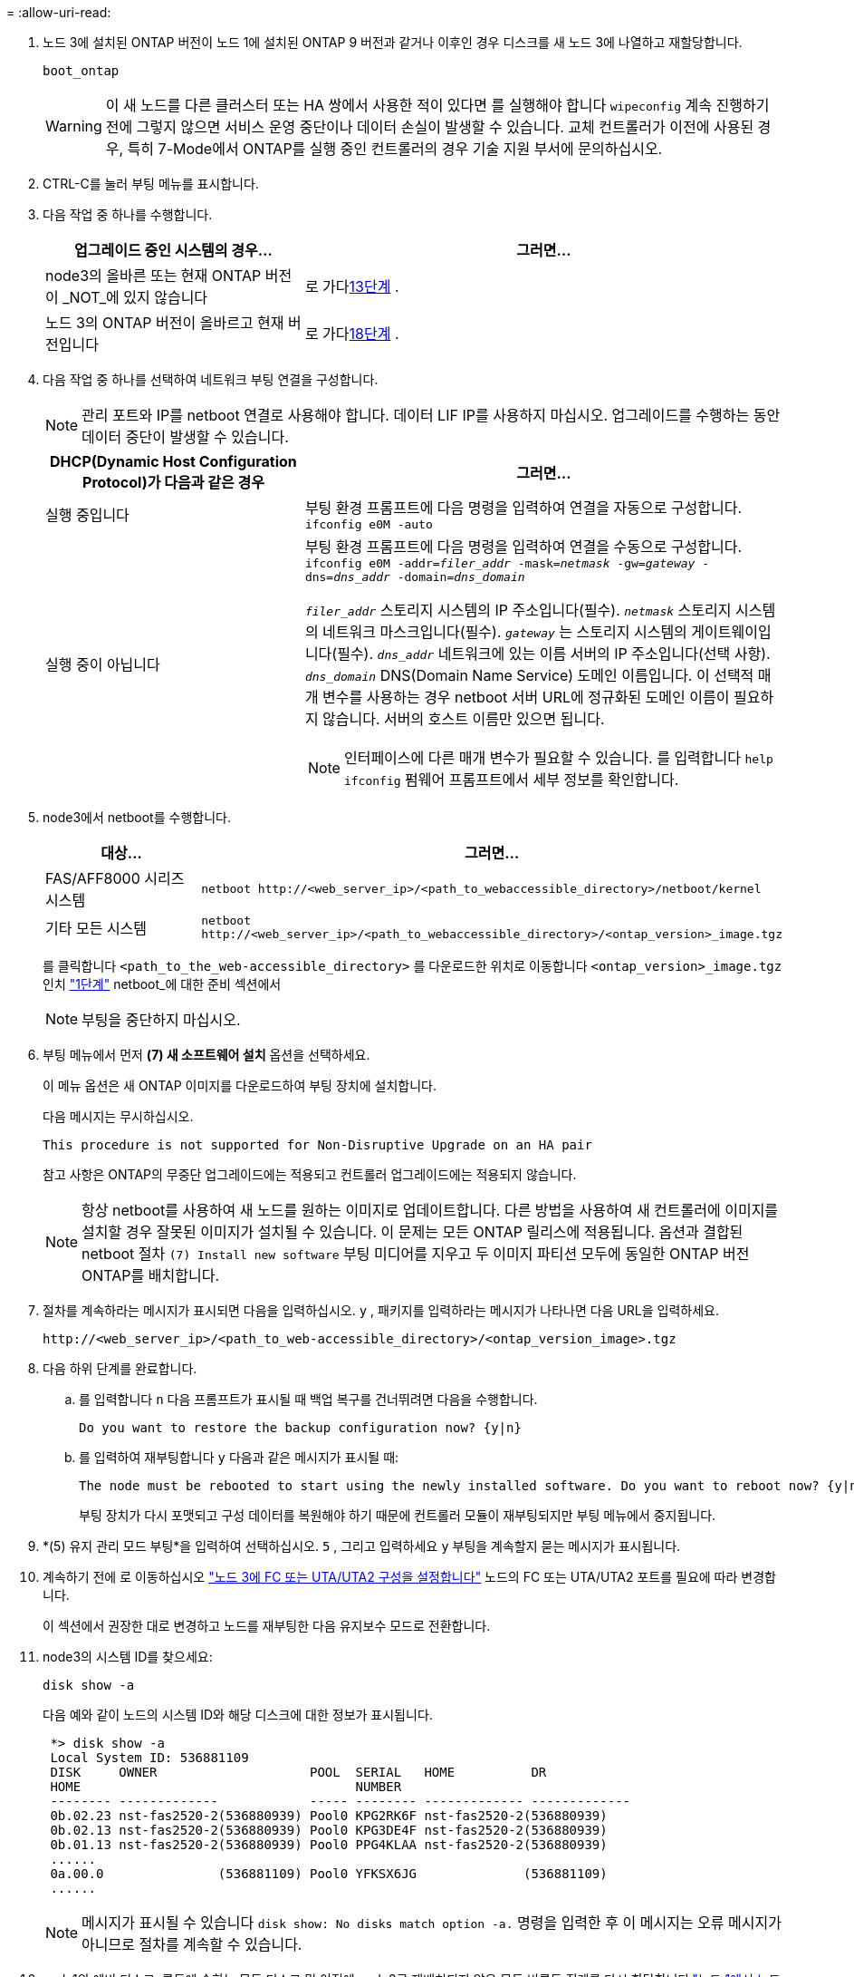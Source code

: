 = 
:allow-uri-read: 


. [[man_install3_step17]] 노드 3에 설치된 ONTAP 버전이 노드 1에 설치된 ONTAP 9 버전과 같거나 이후인 경우 디스크를 새 노드 3에 나열하고 재할당합니다.
+
`boot_ontap`

+

WARNING: 이 새 노드를 다른 클러스터 또는 HA 쌍에서 사용한 적이 있다면 를 실행해야 합니다 `wipeconfig` 계속 진행하기 전에 그렇지 않으면 서비스 운영 중단이나 데이터 손실이 발생할 수 있습니다. 교체 컨트롤러가 이전에 사용된 경우, 특히 7-Mode에서 ONTAP를 실행 중인 컨트롤러의 경우 기술 지원 부서에 문의하십시오.

. CTRL-C를 눌러 부팅 메뉴를 표시합니다.
. [[man_install3_step19]] 다음 작업 중 하나를 수행합니다.
+
[cols="35,65"]
|===
| 업그레이드 중인 시스템의 경우... | 그러면... 


| node3의 올바른 또는 현재 ONTAP 버전이 _NOT_에 있지 않습니다 | 로 가다<<man_install3_step13,13단계>> . 


| 노드 3의 ONTAP 버전이 올바르고 현재 버전입니다 | 로 가다<<man_install3_step18,18단계>> . 
|===
. [[man_install3_step13]]다음 작업 중 하나를 선택하여 네트워크 부팅 연결을 구성합니다.
+

NOTE: 관리 포트와 IP를 netboot 연결로 사용해야 합니다. 데이터 LIF IP를 사용하지 마십시오. 업그레이드를 수행하는 동안 데이터 중단이 발생할 수 있습니다.

+
[cols="35,65"]
|===
| DHCP(Dynamic Host Configuration Protocol)가 다음과 같은 경우 | 그러면... 


| 실행 중입니다 | 부팅 환경 프롬프트에 다음 명령을 입력하여 연결을 자동으로 구성합니다.
`ifconfig e0M -auto` 


| 실행 중이 아닙니다  a| 
부팅 환경 프롬프트에 다음 명령을 입력하여 연결을 수동으로 구성합니다.
`ifconfig e0M -addr=_filer_addr_ -mask=_netmask_ -gw=_gateway_ -dns=_dns_addr_ -domain=_dns_domain_`

`_filer_addr_` 스토리지 시스템의 IP 주소입니다(필수).
`_netmask_` 스토리지 시스템의 네트워크 마스크입니다(필수).
`_gateway_` 는 스토리지 시스템의 게이트웨이입니다(필수).
`_dns_addr_` 네트워크에 있는 이름 서버의 IP 주소입니다(선택 사항).
`_dns_domain_` DNS(Domain Name Service) 도메인 이름입니다. 이 선택적 매개 변수를 사용하는 경우 netboot 서버 URL에 정규화된 도메인 이름이 필요하지 않습니다. 서버의 호스트 이름만 있으면 됩니다.


NOTE: 인터페이스에 다른 매개 변수가 필요할 수 있습니다. 를 입력합니다 `help ifconfig` 펌웨어 프롬프트에서 세부 정보를 확인합니다.

|===
. node3에서 netboot를 수행합니다.
+
[cols="35,65"]
|===
| 대상... | 그러면... 


| FAS/AFF8000 시리즈 시스템 | `netboot \http://<web_server_ip>/<path_to_webaccessible_directory>/netboot/kernel` 


| 기타 모든 시스템 | `netboot \http://<web_server_ip>/<path_to_webaccessible_directory>/<ontap_version>_image.tgz` 
|===
+
를 클릭합니다 `<path_to_the_web-accessible_directory>` 를 다운로드한 위치로 이동합니다 `<ontap_version>_image.tgz` 인치 link:prepare_for_netboot.html#man_netboot_Step1["1단계"] netboot_에 대한 준비 섹션에서

+

NOTE: 부팅을 중단하지 마십시오.

. 부팅 메뉴에서 먼저 *(7) 새 소프트웨어 설치* 옵션을 선택하세요.
+
이 메뉴 옵션은 새 ONTAP 이미지를 다운로드하여 부팅 장치에 설치합니다.

+
다음 메시지는 무시하십시오.

+
`This procedure is not supported for Non-Disruptive Upgrade on an HA pair`

+
참고 사항은 ONTAP의 무중단 업그레이드에는 적용되고 컨트롤러 업그레이드에는 적용되지 않습니다.

+

NOTE: 항상 netboot를 사용하여 새 노드를 원하는 이미지로 업데이트합니다. 다른 방법을 사용하여 새 컨트롤러에 이미지를 설치할 경우 잘못된 이미지가 설치될 수 있습니다. 이 문제는 모든 ONTAP 릴리스에 적용됩니다. 옵션과 결합된 netboot 절차 `(7) Install new software` 부팅 미디어를 지우고 두 이미지 파티션 모두에 동일한 ONTAP 버전 ONTAP를 배치합니다.

. 절차를 계속하라는 메시지가 표시되면 다음을 입력하십시오. `y` , 패키지를 입력하라는 메시지가 나타나면 다음 URL을 입력하세요.
+
`\http://<web_server_ip>/<path_to_web-accessible_directory>/<ontap_version_image>.tgz`

. 다음 하위 단계를 완료합니다.
+
.. 를 입력합니다 `n` 다음 프롬프트가 표시될 때 백업 복구를 건너뛰려면 다음을 수행합니다.
+
[listing]
----
Do you want to restore the backup configuration now? {y|n}
----
.. 를 입력하여 재부팅합니다 `y` 다음과 같은 메시지가 표시될 때:
+
[listing]
----
The node must be rebooted to start using the newly installed software. Do you want to reboot now? {y|n}
----
+
부팅 장치가 다시 포맷되고 구성 데이터를 복원해야 하기 때문에 컨트롤러 모듈이 재부팅되지만 부팅 메뉴에서 중지됩니다.



. [[man_install3_step18]]*(5) 유지 관리 모드 부팅*을 입력하여 선택하십시오. `5` , 그리고 입력하세요 `y` 부팅을 계속할지 묻는 메시지가 표시됩니다.
. [[man_install3_step26]] 계속하기 전에 로 이동하십시오 link:set_fc_uta_uta2_config_node3.html["노드 3에 FC 또는 UTA/UTA2 구성을 설정합니다"] 노드의 FC 또는 UTA/UTA2 포트를 필요에 따라 변경합니다.
+
이 섹션에서 권장한 대로 변경하고 노드를 재부팅한 다음 유지보수 모드로 전환합니다.

. node3의 시스템 ID를 찾으세요:
+
`disk show -a`

+
다음 예와 같이 노드의 시스템 ID와 해당 디스크에 대한 정보가 표시됩니다.

+
[listing]
----
 *> disk show -a
 Local System ID: 536881109
 DISK     OWNER                    POOL  SERIAL   HOME          DR
 HOME                                    NUMBER
 -------- -------------            ----- -------- ------------- -------------
 0b.02.23 nst-fas2520-2(536880939) Pool0 KPG2RK6F nst-fas2520-2(536880939)
 0b.02.13 nst-fas2520-2(536880939) Pool0 KPG3DE4F nst-fas2520-2(536880939)
 0b.01.13 nst-fas2520-2(536880939) Pool0 PPG4KLAA nst-fas2520-2(536880939)
 ......
 0a.00.0               (536881109) Pool0 YFKSX6JG              (536881109)
 ......
----
+

NOTE: 메시지가 표시될 수 있습니다 `disk show: No disks match option -a.` 명령을 입력한 후 이 메시지는 오류 메시지가 아니므로 절차를 계속할 수 있습니다.

. [[man_install3_step21]]node1의 예비 디스크, 루트에 속하는 모든 디스크 및 이전에 node2로 재배치되지 않은 모든 비루트 집계를 다시 할당합니다.link:relocate_non_root_aggr_node1_node2.html["노드 1에서 노드 2로 비루트 애그리게이트를 재배치합니다"] .
+
의 적절한 양식을 입력합니다 `disk reassign` 시스템에 공유 디스크가 있는지 여부에 따른 명령:

+

NOTE: 시스템에서 공유 디스크, 하이브리드 애그리게이트 또는 둘 다 있는 경우 올바른 를 사용해야 합니다 `disk reassign` 다음 표에서 명령을 입력합니다.

+
[cols="35,65"]
|===
| 디스크 유형이... | 그런 다음 명령을 실행합니다... 


| 공유 디스크를 사용합니다 | `disk reassign -s _node1_sysid_ -d _node3_sysid_ -p _node2_sysid_` 


| 공유 디스크 사용 안 됨 | `disk reassign -s _node1_sysid_ -d _node3_sysid_` 
|===
+
의 경우 `_node1_sysid_` 값, 에서 캡처한 정보를 사용합니다 link:record_node1_information.html["노드1 정보를 기록합니다"]. 를 눌러 에 대한 값을 얻습니다 `_node3_sysid_`, 를 사용합니다 `sysconfig` 명령.

+

NOTE: 를 클릭합니다 `-p` 옵션은 공유 디스크가 있는 경우에만 유지보수 모드에서 필요합니다.

+
를 클릭합니다 `disk reassign` 명령을 실행하면 가 할당된 디스크만 다시 할당됩니다 `_node1_sysid_` 현재 소유자입니다.

+
다음과 같은 메시지가 표시됩니다.

+
[listing]
----
Partner node must not be in Takeover mode during disk reassignment from maintenance mode.
Serious problems could result!!
Do not proceed with reassignment if the partner is in takeover mode. Abort reassignment (y/n)?
----
. [[man_install3_step29]] Enter 키를 누릅니다 `n`.
+
다음과 같은 메시지가 표시됩니다.

+
[listing]
----
After the node becomes operational, you must perform a takeover and giveback of the HA partner node to ensure disk reassignment is successful.
Do you want to continue (y/n)?
----
. [[man_install3_step30]] Enter 키를 누릅니다 `y`
+
다음과 같은 메시지가 표시됩니다.

+
[listing]
----
Disk ownership will be updated on all disks previously belonging to Filer with sysid <sysid>.
Do you want to continue (y/n)?
----
. [[man_install3_step31]] Enter 키를 누릅니다 `y`.
. [[man_install3_step32] 외부 디스크가 있는 시스템에서 내부 및 외부 디스크를 지원하는 시스템(예: AFF A800 시스템)으로 업그레이드하는 경우 node1 애그리게이트를 루트로 설정하여 node3이 node1의 루트 애그리게이트에서 부팅되는지 확인하십시오.
+

WARNING: * 경고 *: 표시된 정확한 순서대로 다음 하위 단계를 수행해야 합니다. 그렇지 않으면 운영 중단이나 데이터 손실이 발생할 수 있습니다.

+
다음 절차에서는 노드 3이 노드 1의 루트 애그리게이트에서 부팅되도록 설정합니다.

+
.. 노드 1 애그리게이트에 대한 RAID, plex 및 체크섬 정보를 확인합니다.
+
`aggr status -r`

.. node1 애그리게이트의 상태를 확인합니다.
+
`aggr status`

.. 필요한 경우 node1 애그리게이트를 온라인 상태로 전환합니다.
+
`aggr_online _root_aggr_from_node1_`

.. 노드 3이 원래 루트 애그리게이트로부터 부팅하지 않도록 합니다.
`aggr offline _root_aggr_on_node3_`
.. 노드 1의 루트 애그리게이트를 노드 3의 새 루트 애그리게이트로 설정합니다.
+
`aggr options _aggr_from_node1_ root`

.. 노드 3의 루트 애그리게이트가 오프라인 상태이고 노드 1에서 가져온 디스크의 루트 애그리게이트가 온라인 상태이고 루트:
+
`aggr status`

+

NOTE: 이전 하위 단계를 수행하지 않으면 노드 3이 내부 루트 애그리게이트에서 부팅되거나 시스템에서 새 클러스터 구성이 있다고 가정하거나 클러스터 구성을 확인하라는 메시지가 표시될 수 있습니다.

+
다음은 명령 출력의 예입니다.



+
[listing]
----
 ---------------------------------------------------------------
      Aggr State               Status          Options
 aggr0_nst_fas8080_15 online   raid_dp, aggr   root, nosnap=on
                               fast zeroed
                               64-bit

   aggr0 offline               raid_dp, aggr   diskroot
                               fast zeroed
                               64-bit
 ----------------------------------------------------------------------
----
. [[man_install3_step33]] 컨트롤러와 섀시가 로 구성되었는지 확인합니다 `ha`:
+
`ha-config show`

+
다음 예제에서는 ha-config show 명령의 출력을 보여 줍니다.

+
[listing]
----
 *> ha-config show
    Chassis HA configuration: ha
    Controller HA configuration: ha
----
+
시스템은 HA 쌍 또는 독립 실행형 구성에 관계없이 PROM(프로그래밍 가능한 ROM)으로 기록합니다. 독립 실행형 시스템 또는 HA 쌍 내의 모든 구성 요소에서 상태가 동일해야 합니다.

+
컨트롤러 및 섀시가 "ha"로 구성되지 않은 경우 다음 명령을 사용하여 구성을 수정하십시오.

+
`ha-config modify controller ha`

+
`ha-config modify chassis ha`

+
MetroCluster 구성이 있는 경우 다음 명령을 사용하여 컨트롤러 및 섀시를 수정합니다.

+
`ha-config modify controller mcc`

+
`ha-config modify chassis mcc`

. [[man_install3_step34]] 노드 3의 메일박스를 제거합니다.
+
`mailbox destroy local`

+
콘솔에 다음 메시지가 표시됩니다.

+
[listing]
----
Destroying mailboxes forces a node to create new empty mailboxes, which clears any takeover state, removes all knowledge of out-of-date plexes of mirrored volumes, and will prevent management services from going online in 2-node cluster HA configurations. Are you sure you want to destroy the local mailboxes?
----
. [[man_install3_step35]] Enter 키를 누릅니다 `y` 로컬 사서함을 제거할 것인지 확인하는 메시지가 표시됩니다.
. [[man_install3_step36]] 유지보수 모드 종료:
+
`halt`

+
부팅 환경 프롬프트에서 시스템이 중지됩니다.

. [[man_install3_step37]] 노드2에서 시스템 날짜, 시간 및 시간대를 확인합니다.
+
`date`

. [[man_install3_step38]]노드 3에서 부팅 환경 프롬프트에서 날짜를 확인합니다.
+
`show date`

. [[man_install3_step39]] 필요한 경우 노드 3의 날짜를 설정합니다.
+
`set date _mm/dd/yyyy_`

. [[man_install3_step40]] 노드 3에서 부팅 환경 프롬프트에서 시간을 확인합니다.
+
`show time`

. [[man_install3_step41]] 필요한 경우 노드 3의 시간을 설정합니다.
+
`set time _hh:mm:ss_`

. [[man_install3_step42]]파트너 시스템 ID가 다음에서 언급한 대로 올바르게 설정되었는지 확인하십시오.<<man_install3_step21,21단계>> -p 스위치에서:
+
`printenv partner-sysid`

. [[man_install3_step43]] 필요한 경우 노드 3의 파트너 시스템 ID를 설정합니다.
+
`setenv partner-sysid _node2_sysid_`

+
설정을 저장합니다.

+
`saveenv`

. [[man_install3_step44]] 부트 환경 프롬프트에서 부팅 메뉴에 액세스합니다.
+
`boot_ontap menu`

. [[man_install3_step45]] 부팅 메뉴에서 * (6) 백업 구성에서 플래시 업데이트 * 를 입력하여 선택합니다 `6` 메시지가 표시됩니다.
+
다음과 같은 메시지가 표시됩니다.

+
[listing]
----
This will replace all flash-based configuration with the last backup to disks. Are you sure you want to continue?:
----
. [[man_install3_step46]] Enter 키를 누릅니다 `y` 메시지가 표시됩니다.
+
부팅이 정상적으로 진행되면 시스템에서 시스템 ID 불일치를 확인하라는 메시지를 표시합니다.

+

NOTE: 시스템이 두 번 재부팅된 후 불일치 경고가 표시될 수 있습니다.

. [[man_install3_step47]] 다음 예와 같이 불일치를 확인합니다.
+
[listing]
----
WARNING: System id mismatch. This usually occurs when replacing CF or NVRAM cards!
Override system id (y|n) ? [n] y
----
+
노드가 재부팅 1회 과정을 거치는 동안 정상적으로 부팅될 수 있습니다.

. [[man_install3_step48]]노드 3에 로그인합니다.

